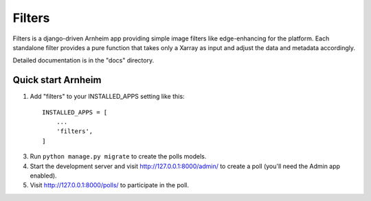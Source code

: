 Filters
=======

Filters is a django-driven Arnheim app providing simple image filters like edge-enhancing for the platform.
Each standalone filter provides a pure function that takes only a Xarray as input and adjust the data and metadata accordingly.


Detailed documentation is in the "docs" directory.

Quick start Arnheim
------------------

1. Add "filters" to your INSTALLED_APPS setting like this::

    INSTALLED_APPS = [
        ...
        'filters',
    ]


3. Run ``python manage.py migrate`` to create the polls models.

4. Start the development server and visit http://127.0.0.1:8000/admin/
   to create a poll (you'll need the Admin app enabled).

5. Visit http://127.0.0.1:8000/polls/ to participate in the poll.


